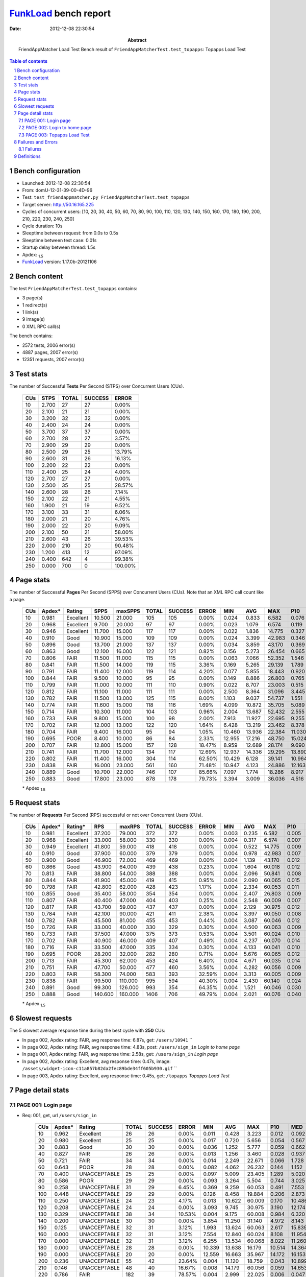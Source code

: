 ======================
FunkLoad_ bench report
======================


:date: 2012-12-08 22:30:54
:abstract: FriendAppMatcher Load Test
           Bench result of ``FriendAppMatcherTest.test_topapps``: 
           Topapps Load Test

.. _FunkLoad: http://funkload.nuxeo.org/
.. sectnum::    :depth: 2
.. contents:: Table of contents
.. |APDEXT| replace:: \ :sub:`1.5`

Bench configuration
-------------------

* Launched: 2012-12-08 22:30:54
* From: domU-12-31-39-00-4D-96
* Test: ``test_friendappmatcher.py FriendAppMatcherTest.test_topapps``
* Target server: http://50.16.165.225
* Cycles of concurrent users: [10, 20, 30, 40, 50, 60, 70, 80, 90, 100, 110, 120, 130, 140, 150, 160, 170, 180, 190, 200, 210, 220, 230, 240, 250]
* Cycle duration: 10s
* Sleeptime between request: from 0.0s to 0.5s
* Sleeptime between test case: 0.01s
* Startup delay between thread: 1.5s
* Apdex: |APDEXT|
* FunkLoad_ version: 1.17.0b-20121106


Bench content
-------------

The test ``FriendAppMatcherTest.test_topapps`` contains: 

* 3 page(s)
* 1 redirect(s)
* 1 link(s)
* 9 image(s)
* 0 XML RPC call(s)

The bench contains:

* 2572 tests, 2006 error(s)
* 4887 pages, 2007 error(s)
* 12351 requests, 2007 error(s)


Test stats
----------

The number of Successful **Tests** Per Second (STPS) over Concurrent Users (CUs).

 .. image:: tests.png

 ================== ================== ================== ================== ==================
                CUs               STPS              TOTAL            SUCCESS              ERROR
 ================== ================== ================== ================== ==================
                 10              2.700                 27                 27             0.00%
                 20              2.100                 21                 21             0.00%
                 30              3.200                 32                 32             0.00%
                 40              2.400                 24                 24             0.00%
                 50              3.700                 37                 37             0.00%
                 60              2.700                 28                 27             3.57%
                 70              2.900                 29                 29             0.00%
                 80              2.500                 29                 25            13.79%
                 90              2.600                 31                 26            16.13%
                100              2.200                 22                 22             0.00%
                110              2.400                 25                 24             4.00%
                120              2.700                 27                 27             0.00%
                130              2.500                 35                 25            28.57%
                140              2.600                 28                 26             7.14%
                150              2.100                 22                 21             4.55%
                160              1.900                 21                 19             9.52%
                170              3.100                 33                 31             6.06%
                180              2.000                 21                 20             4.76%
                190              2.000                 22                 20             9.09%
                200              2.100                 50                 21            58.00%
                210              2.600                 43                 26            39.53%
                220              2.000                210                 20            90.48%
                230              1.200                413                 12            97.09%
                240              0.400                642                  4            99.38%
                250              0.000                700                  0           100.00%
 ================== ================== ================== ================== ==================



Page stats
----------

The number of Successful **Pages** Per Second (SPPS) over Concurrent Users (CUs).
Note that an XML RPC call count like a page.

 .. image:: pages_spps.png
 .. image:: pages.png

 ================== ================== ================== ================== ================== ================== ================== ================== ================== ================== ================== ================== ================== ================== ==================
                CUs             Apdex*             Rating               SPPS            maxSPPS              TOTAL            SUCCESS              ERROR                MIN                AVG                MAX                P10                MED                P90                P95
 ================== ================== ================== ================== ================== ================== ================== ================== ================== ================== ================== ================== ================== ================== ==================
                 10              0.981          Excellent             10.500             21.000                105                105             0.00%              0.024              0.833              6.582              0.076              0.390              1.914              4.088
                 20              0.968          Excellent              9.700             20.000                 97                 97             0.00%              0.023              1.079              6.574              0.119              0.648              2.471              4.206
                 30              0.946          Excellent             11.700             15.000                117                117             0.00%              0.022              1.836             14.775              0.327              1.356              3.990              5.425
                 40              0.910               Good             10.900             15.000                109                109             0.00%              0.024              3.399             42.983              0.346              2.109              4.310             14.917
                 50              0.896               Good             13.700             21.000                137                137             0.00%              0.034              3.859             43.170              0.369              2.001             10.580             22.803
                 60              0.863               Good             12.100             16.000                122                121             0.82%              0.156              5.273             26.454              0.665              3.642              9.516             15.737
                 70              0.806               FAIR             11.500             11.000                115                115             0.00%              0.063              7.066             52.352              1.546              5.344             17.292             23.522
                 80              0.841               FAIR             11.500             14.000                119                115             3.36%              0.169              5.265             29.139              1.789              4.325             10.781             15.627
                 90              0.791               FAIR             11.400             12.000                119                114             4.20%              0.077              5.855             18.443              0.920              7.600              8.894              9.400
                100              0.844               FAIR              9.500             10.000                 95                 95             0.00%              0.149              8.886             26.803              0.765              3.023             20.058             21.247
                110              0.799               FAIR             11.000             10.000                111                110             0.90%              0.022              8.707             23.003              0.515              9.813             16.909             17.433
                120              0.812               FAIR             11.100             11.000                111                111             0.00%              2.500              8.364             31.096              3.445              5.165             14.633             15.610
                130              0.782               FAIR             11.500             13.000                125                115             8.00%              1.103              9.037             54.737              1.551              7.235             17.646             18.955
                140              0.774               FAIR             11.600             15.000                118                116             1.69%              4.099             10.872             35.705              5.089              7.772             19.351             20.396
                150              0.714               FAIR             10.300             11.000                104                103             0.96%              2.004             13.687             52.432              2.555             14.584             18.415             30.780
                160              0.733               FAIR              9.800             15.000                100                 98             2.00%              7.913             11.927             22.695              9.255             12.731             14.540             14.803
                170              0.702               FAIR             12.000             13.000                122                120             1.64%              6.428             13.219             23.462              8.378             12.338             18.648             19.111
                180              0.704               FAIR              9.400             16.000                 95                 94             1.05%             10.460             13.936             22.384             11.030             14.588             16.422             18.495
                190              0.695               POOR              8.400             10.000                 86                 84             2.33%             12.955             17.216             48.750             15.024             16.479             19.172             30.284
                200              0.707               FAIR             12.800             15.000                157                128            18.47%              8.959             12.689             28.174              9.690             17.506             19.201             20.163
                210              0.741               FAIR             11.700             12.000                134                117            12.69%             12.937             14.336             29.295             13.890             15.358             19.401             20.261
                220              0.802               FAIR             11.400             16.000                304                114            62.50%             10.429              6.128             39.141             10.964             15.326             22.339             23.828
                230              0.838               FAIR             16.000             23.000                561                160            71.48%             10.947              4.123             24.886             12.163             13.945             17.023             18.116
                240              0.889               Good             10.700             22.000                746                107            85.66%              7.097              1.774             18.286              8.917             12.894             14.927             17.144
                250              0.883               Good             17.800             23.000                878                178            79.73%              3.394              3.009             36.036              4.516             14.265             27.698             29.689
 ================== ================== ================== ================== ================== ================== ================== ================== ================== ================== ================== ================== ================== ================== ==================

 \* Apdex |APDEXT|

Request stats
-------------

The number of **Requests** Per Second (RPS) successful or not over Concurrent Users (CUs).

 .. image:: requests_rps.png
 .. image:: requests.png

 ================== ================== ================== ================== ================== ================== ================== ================== ================== ================== ================== ================== ================== ================== ==================
                CUs             Apdex*            Rating*                RPS             maxRPS              TOTAL            SUCCESS              ERROR                MIN                AVG                MAX                P10                MED                P90                P95
 ================== ================== ================== ================== ================== ================== ================== ================== ================== ================== ================== ================== ================== ================== ==================
                 10              0.981          Excellent             37.200             79.000                372                372             0.00%              0.003              0.235              6.582              0.005              0.032              0.398              0.901
                 20              0.968          Excellent             33.000             58.000                330                330             0.00%              0.004              0.317              6.574              0.007              0.057              0.997              1.634
                 30              0.949          Excellent             41.800             59.000                418                418             0.00%              0.004              0.522             14.775              0.009              0.068              1.464              2.321
                 40              0.910               Good             37.900             60.000                379                379             0.00%              0.004              0.978             42.983              0.007              0.068              2.670              3.629
                 50              0.900               Good             46.900             72.000                469                469             0.00%              0.004              1.139             43.170              0.012              0.078              2.621              3.526
                 60              0.866               Good             43.900             64.000                439                438             0.23%              0.004              1.604             60.018              0.012              0.080              5.865              8.370
                 70              0.813               FAIR             38.800             54.000                388                388             0.00%              0.004              2.096             50.841              0.008              0.093              6.811              9.692
                 80              0.844               FAIR             41.900             45.000                419                415             0.95%              0.004              2.090             60.065              0.015              0.098              5.192              6.534
                 90              0.798               FAIR             42.800             62.000                428                423             1.17%              0.004              2.334             60.053              0.011              0.088              7.934              8.714
                100              0.855               Good             35.400             58.000                354                354             0.00%              0.004              2.407             26.803              0.009              0.079             17.946             19.544
                110              0.807               FAIR             40.400             47.000                404                403             0.25%              0.004              2.548             60.009              0.007              0.062             11.213             14.788
                120              0.817               FAIR             43.700             59.000                437                437             0.00%              0.004              2.129             30.975              0.012              0.086             11.895             13.413
                130              0.784               FAIR             42.100             90.000                421                411             2.38%              0.004              3.397             60.050              0.008              0.067             15.255             17.116
                140              0.782               FAIR             45.500             81.000                455                453             0.44%              0.004              3.087             60.046              0.012              0.072              9.445             18.324
                150              0.726               FAIR             33.000             40.000                330                329             0.30%              0.004              4.500             60.063              0.009              0.079             16.408             17.192
                160              0.733               FAIR             37.500             47.000                375                373             0.53%              0.004              3.501             60.024              0.010              0.087             12.980             13.628
                170              0.702               FAIR             40.900             46.000                409                407             0.49%              0.004              4.237             60.070              0.014              0.082             16.841             18.220
                180              0.716               FAIR             33.500             47.000                335                334             0.30%              0.004              4.133             60.041              0.010              0.086             14.847             15.835
                190              0.695               POOR             28.200             32.000                282                280             0.71%              0.004              5.676             60.065              0.012              0.089             16.607             17.635
                200              0.713               FAIR             45.300             62.000                453                424             6.40%              0.004              4.671             60.035              0.014              0.103             17.883             18.608
                210              0.751               FAIR             47.700             50.000                477                460             3.56%              0.004              4.282             60.056              0.009              0.074             16.258             18.725
                220              0.803               FAIR             58.300             74.000                583                393            32.59%              0.004              3.313             60.005              0.009              0.063             15.191             20.475
                230              0.838               FAIR             99.500            110.000                995                594            40.30%              0.004              2.430             60.140              0.024              0.111             12.578             15.128
                240              0.891               Good             99.300            126.000                993                354            64.35%              0.004              1.521             60.046              0.030              0.144              7.268             12.413
                250              0.888               Good            140.600            160.000               1406                706            49.79%              0.004              2.021             60.076              0.040              0.182              4.017             16.517
 ================== ================== ================== ================== ================== ================== ================== ================== ================== ================== ================== ================== ================== ================== ==================

 \* Apdex |APDEXT|

Slowest requests
----------------

The 5 slowest average response time during the best cycle with **250** CUs:

* In page 002, Apdex rating: FAIR, avg response time: 6.87s, get: ``/users/10941``
  ``
* In page 002, Apdex rating: FAIR, avg response time: 4.83s, post: ``/users/sign_in``
  `Login to home page`
* In page 001, Apdex rating: FAIR, avg response time: 2.58s, get: ``/users/sign_in``
  `Login page`
* In page 002, Apdex rating: Excellent, avg response time: 0.47s, image: ``/assets/widget-icon-c11a857b82da2fec89bde34ff605b930.gif``
  ``
* In page 003, Apdex rating: Excellent, avg response time: 0.45s, get: ``/topapps``
  `Topapps Load Test`

Page detail stats
-----------------


PAGE 001: Login page
~~~~~~~~~~~~~~~~~~~~

* Req: 001, get, url ``/users/sign_in``

     .. image:: request_001.001.png

     ================== ================== ================== ================== ================== ================== ================== ================== ================== ================== ================== ================== ==================
                    CUs             Apdex*             Rating              TOTAL            SUCCESS              ERROR                MIN                AVG                MAX                P10                MED                P90                P95
     ================== ================== ================== ================== ================== ================== ================== ================== ================== ================== ================== ================== ==================
                     10              0.962          Excellent                 26                 26             0.00%              0.011              0.428              3.223              0.012              0.092              1.159              3.071
                     20              0.980          Excellent                 25                 25             0.00%              0.017              0.720              5.656              0.054              0.567              1.168              1.268
                     30              0.883               Good                 30                 30             0.00%              0.036              1.252              5.777              0.059              0.662              4.174              5.262
                     40              0.827               FAIR                 26                 26             0.00%              0.013              1.256              3.460              0.028              0.937              2.817              3.171
                     50              0.721               FAIR                 34                 34             0.00%              0.014              2.249             22.671              0.066              1.728              3.001              9.870
                     60              0.643               POOR                 28                 28             0.00%              0.082              4.062             26.232              0.144              1.152              9.166              9.682
                     70              0.400       UNACCEPTABLE                 25                 25             0.00%              0.097              5.009             23.405              1.289              5.020              7.318              7.457
                     80              0.586               POOR                 29                 29             0.00%              0.093              3.264              5.504              0.744              3.025              5.446              5.476
                     90              0.258       UNACCEPTABLE                 31                 29             6.45%              0.369              9.259             60.053              0.491              7.553              8.714             60.021
                    100              0.448       UNACCEPTABLE                 29                 29             0.00%              0.126              8.458             19.884              0.206              2.873             19.791             19.864
                    110              0.250       UNACCEPTABLE                 24                 23             4.17%              0.013             10.622             60.009              0.170             10.486             15.138             16.696
                    120              0.208       UNACCEPTABLE                 24                 24             0.00%              3.093              9.745             30.975              3.190             12.174             13.962             14.166
                    130              0.329       UNACCEPTABLE                 38                 34            10.53%              0.004              9.175             60.008              0.984              6.320             16.884             17.737
                    140              0.200       UNACCEPTABLE                 30                 30             0.00%              3.854             11.250             31.140              4.972              8.143             19.187             20.217
                    150              0.125       UNACCEPTABLE                 32                 31             3.12%              1.993             13.624             60.063              2.617             15.839             17.102             17.239
                    160              0.000       UNACCEPTABLE                 32                 31             3.12%              7.554             12.840             60.024              8.108             11.954             13.303             14.335
                    170              0.000       UNACCEPTABLE                 32                 31             3.12%              6.255             13.534             60.068              8.022             11.260             18.546             23.359
                    180              0.000       UNACCEPTABLE                 28                 28             0.00%             10.339             13.638             16.179             10.514             14.364             16.138             16.160
                    190              0.000       UNACCEPTABLE                 20                 20             0.00%             12.559             16.663             35.967             14.172             16.153             17.264             35.967
                    200              0.236       UNACCEPTABLE                 55                 42            23.64%              0.004             11.120             18.759              0.043             10.899             18.266             18.715
                    210              0.146       UNACCEPTABLE                 48                 40            16.67%              0.008             14.179             60.056              0.059             14.653             19.093             19.295
                    220              0.786               FAIR                182                 39            78.57%              0.004              2.999             22.025              0.006              0.047             13.807             15.207
                    230              0.760               FAIR                412                 99            75.97%              0.004              3.308             16.769              0.023              0.088             13.602             15.654
                    240              0.890               Good                609                 66            89.16%              0.004              1.504             60.046              0.021              0.096              7.253             12.380
                    250              0.832               FAIR                718                143            80.08%              0.004              2.585             28.730              0.029              0.117             12.201             18.641
     ================== ================== ================== ================== ================== ================== ================== ================== ================== ================== ================== ================== ==================

     \* Apdex |APDEXT|
* Req: 002, link, url ``/assets/application-f7872605e25f7dbf8a128f2cc96a6a4e.css``

     .. image:: request_001.002.png

     ================== ================== ================== ================== ================== ================== ================== ================== ================== ================== ================== ================== ==================
                    CUs             Apdex*             Rating              TOTAL            SUCCESS              ERROR                MIN                AVG                MAX                P10                MED                P90                P95
     ================== ================== ================== ================== ================== ================== ================== ================== ================== ================== ================== ================== ==================
                     10              1.000          Excellent                 26                 26             0.00%              0.007              0.036              0.089              0.009              0.032              0.079              0.083
                     20              1.000          Excellent                 25                 25             0.00%              0.007              0.045              0.130              0.008              0.034              0.105              0.114
                     30              1.000          Excellent                 30                 30             0.00%              0.009              0.080              0.559              0.015              0.060              0.133              0.138
                     40              1.000          Excellent                 26                 26             0.00%              0.008              0.069              0.304              0.010              0.055              0.133              0.161
                     50              1.000          Excellent                 33                 33             0.00%              0.008              0.097              0.610              0.017              0.075              0.169              0.385
                     60              1.000          Excellent                 28                 28             0.00%              0.008              0.085              0.497              0.014              0.067              0.145              0.148
                     70              1.000          Excellent                 25                 25             0.00%              0.008              0.094              0.653              0.009              0.073              0.130              0.333
                     80              1.000          Excellent                 29                 29             0.00%              0.008              0.165              1.103              0.012              0.093              0.634              0.696
                     90              1.000          Excellent                 26                 26             0.00%              0.007              0.091              0.533              0.008              0.038              0.273              0.509
                    100              1.000          Excellent                 30                 30             0.00%              0.009              0.143              0.659              0.013              0.075              0.594              0.627
                    110              1.000          Excellent                 23                 23             0.00%              0.007              0.054              0.127              0.008              0.049              0.115              0.120
                    120              1.000          Excellent                 25                 25             0.00%              0.008              0.198              0.862              0.008              0.111              0.668              0.742
                    130              1.000          Excellent                 34                 34             0.00%              0.008              0.066              0.179              0.010              0.063              0.108              0.179
                    140              1.000          Excellent                 30                 30             0.00%              0.008              0.067              0.364              0.014              0.057              0.124              0.179
                    150              1.000          Excellent                 32                 32             0.00%              0.007              0.095              0.987              0.010              0.059              0.145              0.185
                    160              1.000          Excellent                 31                 31             0.00%              0.018              0.162              0.935              0.030              0.075              0.382              0.577
                    170              1.000          Excellent                 31                 31             0.00%              0.007              0.099              0.652              0.010              0.064              0.184              0.193
                    180              1.000          Excellent                 28                 28             0.00%              0.007              0.136              0.809              0.023              0.089              0.292              0.386
                    190              1.000          Excellent                 20                 20             0.00%              0.007              0.123              0.962              0.016              0.089              0.238              0.962
                    200              1.000          Excellent                 41                 41             0.00%              0.008              0.089              0.616              0.013              0.069              0.152              0.220
                    210              1.000          Excellent                 40                 40             0.00%              0.007              0.144              0.965              0.012              0.072              0.378              0.919
                    220              1.000          Excellent                 39                 39             0.00%              0.008              0.116              0.873              0.011              0.064              0.177              0.789
                    230              1.000          Excellent                 97                 97             0.00%              0.010              0.199              0.778              0.058              0.140              0.434              0.728
                    240              1.000          Excellent                 68                 68             0.00%              0.008              0.296              1.192              0.040              0.218              0.689              0.838
                    250              0.993          Excellent                150                150             0.00%              0.013              0.355              3.272              0.117              0.277              0.603              0.680
     ================== ================== ================== ================== ================== ================== ================== ================== ================== ================== ================== ================== ==================

     \* Apdex |APDEXT|
* Req: 003, image, url ``/assets/app-matcher-logo-5672f91bd0cf8a264d27e27d0d552dbb.png``

     .. image:: request_001.003.png

     ================== ================== ================== ================== ================== ================== ================== ================== ================== ================== ================== ================== ==================
                    CUs             Apdex*             Rating              TOTAL            SUCCESS              ERROR                MIN                AVG                MAX                P10                MED                P90                P95
     ================== ================== ================== ================== ================== ================== ================== ================== ================== ================== ================== ================== ==================
                     10              1.000          Excellent                 26                 26             0.00%              0.007              0.032              0.147              0.008              0.013              0.090              0.101
                     20              1.000          Excellent                 25                 25             0.00%              0.008              0.064              0.148              0.008              0.059              0.122              0.130
                     30              1.000          Excellent                 30                 30             0.00%              0.007              0.103              0.965              0.017              0.058              0.164              0.170
                     40              1.000          Excellent                 26                 26             0.00%              0.008              0.079              0.340              0.010              0.060              0.197              0.333
                     50              1.000          Excellent                 33                 33             0.00%              0.008              0.066              0.184              0.010              0.065              0.120              0.167
                     60              1.000          Excellent                 27                 27             0.00%              0.007              0.082              0.724              0.008              0.058              0.120              0.157
                     70              1.000          Excellent                 25                 25             0.00%              0.008              0.181              1.368              0.013              0.082              0.515              0.620
                     80              0.983          Excellent                 29                 29             0.00%              0.008              0.247              4.236              0.014              0.086              0.201              0.613
                     90              1.000          Excellent                 26                 26             0.00%              0.008              0.108              0.676              0.009              0.068              0.202              0.312
                    100              1.000          Excellent                 30                 30             0.00%              0.008              0.091              0.632              0.009              0.052              0.169              0.427
                    110              1.000          Excellent                 23                 23             0.00%              0.007              0.072              0.296              0.009              0.047              0.162              0.232
                    120              1.000          Excellent                 26                 26             0.00%              0.009              0.187              0.885              0.024              0.094              0.591              0.847
                    130              1.000          Excellent                 34                 34             0.00%              0.007              0.088              0.423              0.010              0.052              0.276              0.368
                    140              1.000          Excellent                 30                 30             0.00%              0.007              0.068              0.288              0.009              0.066              0.124              0.133
                    150              1.000          Excellent                 32                 32             0.00%              0.007              0.079              0.214              0.008              0.079              0.142              0.204
                    160              1.000          Excellent                 31                 31             0.00%              0.008              0.082              0.429              0.009              0.074              0.122              0.212
                    170              1.000          Excellent                 30                 30             0.00%              0.009              0.083              0.165              0.031              0.086              0.154              0.163
                    180              1.000          Excellent                 29                 29             0.00%              0.008              0.085              0.447              0.015              0.065              0.151              0.205
                    190              1.000          Excellent                 20                 20             0.00%              0.009              0.249              1.371              0.018              0.101              1.192              1.371
                    200              1.000          Excellent                 41                 41             0.00%              0.009              0.131              1.313              0.014              0.075              0.211              0.344
                    210              1.000          Excellent                 39                 39             0.00%              0.008              0.079              0.187              0.012              0.066              0.173              0.180
                    220              1.000          Excellent                 39                 39             0.00%              0.008              0.126              0.565              0.020              0.092              0.293              0.558
                    230              1.000          Excellent                 94                 94             0.00%              0.008              0.188              0.959              0.047              0.128              0.408              0.579
                    240              1.000          Excellent                 70                 70             0.00%              0.008              0.315              0.864              0.067              0.175              0.751              0.803
                    250              0.993          Excellent                152                152             0.00%              0.029              0.339              3.293              0.098              0.251              0.575              0.787
     ================== ================== ================== ================== ================== ================== ================== ================== ================== ================== ================== ================== ==================

     \* Apdex |APDEXT|
* Req: 004, image, url ``/assets/android-couple-b1ad5d5350bfe4ef04a08aad1a70c79d.jpg``

     .. image:: request_001.004.png

     ================== ================== ================== ================== ================== ================== ================== ================== ================== ================== ================== ================== ==================
                    CUs             Apdex*             Rating              TOTAL            SUCCESS              ERROR                MIN                AVG                MAX                P10                MED                P90                P95
     ================== ================== ================== ================== ================== ================== ================== ================== ================== ================== ================== ================== ==================
                     10              1.000          Excellent                 26                 26             0.00%              0.009              0.048              0.183              0.010              0.029              0.132              0.140
                     20              1.000          Excellent                 25                 25             0.00%              0.009              0.081              0.255              0.010              0.065              0.193              0.215
                     30              1.000          Excellent                 29                 29             0.00%              0.009              0.122              0.980              0.024              0.086              0.173              0.228
                     40              1.000          Excellent                 24                 24             0.00%              0.008              0.095              0.491              0.010              0.074              0.184              0.270
                     50              1.000          Excellent                 34                 34             0.00%              0.009              0.119              0.733              0.013              0.077              0.206              0.694
                     60              1.000          Excellent                 28                 28             0.00%              0.010              0.106              0.619              0.012              0.077              0.215              0.250
                     70              1.000          Excellent                 25                 25             0.00%              0.010              0.111              0.433              0.022              0.076              0.186              0.393
                     80              1.000          Excellent                 29                 29             0.00%              0.016              0.117              0.650              0.031              0.083              0.196              0.209
                     90              1.000          Excellent                 26                 26             0.00%              0.010              0.163              0.907              0.011              0.042              0.511              0.589
                    100              1.000          Excellent                 31                 31             0.00%              0.009              0.157              0.705              0.013              0.093              0.285              0.682
                    110              1.000          Excellent                 24                 24             0.00%              0.008              0.090              0.576              0.010              0.061              0.169              0.220
                    120              1.000          Excellent                 26                 26             0.00%              0.010              0.222              1.003              0.015              0.108              0.704              0.917
                    130              1.000          Excellent                 34                 34             0.00%              0.010              0.088              0.627              0.015              0.066              0.140              0.200
                    140              1.000          Excellent                 29                 29             0.00%              0.015              0.103              0.451              0.031              0.078              0.214              0.224
                    150              1.000          Excellent                 33                 33             0.00%              0.008              0.077              0.222              0.011              0.070              0.151              0.189
                    160              1.000          Excellent                 31                 31             0.00%              0.009              0.177              1.454              0.011              0.087              0.290              1.114
                    170              1.000          Excellent                 30                 30             0.00%              0.010              0.116              0.657              0.019              0.091              0.217              0.256
                    180              1.000          Excellent                 29                 29             0.00%              0.009              0.098              0.296              0.022              0.094              0.144              0.278
                    190              1.000          Excellent                 20                 20             0.00%              0.013              0.124              0.830              0.033              0.090              0.155              0.830
                    200              1.000          Excellent                 41                 41             0.00%              0.009              0.109              0.888              0.013              0.081              0.190              0.218
                    210              1.000          Excellent                 38                 38             0.00%              0.009              0.130              0.961              0.011              0.088              0.216              0.492
                    220              1.000          Excellent                 40                 40             0.00%              0.009              0.110              0.920              0.016              0.095              0.162              0.298
                    230              1.000          Excellent                 93                 93             0.00%              0.010              0.176              0.854              0.050              0.128              0.329              0.485
                    240              1.000          Excellent                 72                 72             0.00%              0.013              0.383              1.239              0.081              0.268              0.746              1.182
                    250              0.994          Excellent                167                167             0.00%              0.009              0.388              3.288              0.121              0.264              0.827              0.936
     ================== ================== ================== ================== ================== ================== ================== ================== ================== ================== ================== ================== ==================

     \* Apdex |APDEXT|

PAGE 002: Login to home page
~~~~~~~~~~~~~~~~~~~~~~~~~~~~

* Req: 001, post, url ``/users/sign_in``

     .. image:: request_002.001.png

     ================== ================== ================== ================== ================== ================== ================== ================== ================== ================== ================== ================== ==================
                    CUs             Apdex*             Rating              TOTAL            SUCCESS              ERROR                MIN                AVG                MAX                P10                MED                P90                P95
     ================== ================== ================== ================== ================== ================== ================== ================== ================== ================== ================== ================== ==================
                     10              0.778               FAIR                 27                 27             0.00%              0.390              2.028              6.582              0.404              0.901              5.634              5.810
                     20              0.615               POOR                 26                 26             0.00%              0.331              2.298              6.574              0.649              2.005              4.437              5.501
                     30              0.661               POOR                 28                 28             0.00%              0.845              2.604             10.938              0.916              1.907              5.219              5.425
                     40              0.466       UNACCEPTABLE                 29                 29             0.00%              0.853              6.609             42.983              1.149              3.764             16.931             18.060
                     50              0.500               POOR                 35                 35             0.00%              0.485              6.095             26.853              0.734              2.971             22.742             23.291
                     60              0.368       UNACCEPTABLE                 34                 33             2.94%              0.665              8.000             60.018              1.217              5.097             15.737             26.417
                     70              0.226       UNACCEPTABLE                 31                 31             0.00%              1.611              8.790             25.787              2.263              7.434             17.336             24.973
                     80              0.306       UNACCEPTABLE                 31                 30             3.23%              1.227              9.482             60.007              3.208              5.826             15.627             29.139
                     90              0.288       UNACCEPTABLE                 26                 24             7.69%              0.980              9.813             60.023              1.257              7.279             10.938             60.005
                    100              0.318       UNACCEPTABLE                 22                 22             0.00%              1.727             10.027             26.803              1.956              3.727             25.540             26.520
                    110              0.219       UNACCEPTABLE                 32                 32             0.00%              0.675             10.662             23.003              0.895             12.529             17.712             20.446
                    120              0.250       UNACCEPTABLE                 26                 26             0.00%              3.652              8.122             17.073              3.729              6.004             14.512             15.269
                    130              0.203       UNACCEPTABLE                 32                 29             9.38%              0.050             13.841             60.050              2.385              9.336             22.647             60.025
                    140              0.100       UNACCEPTABLE                 25                 24             4.00%              4.647             12.707             60.046              5.481              7.772             20.269             21.594
                    150              0.141       UNACCEPTABLE                 32                 32             0.00%              2.208             17.083             52.432              2.674             16.077             31.109             50.365
                    160              0.000       UNACCEPTABLE                 22                 22             0.00%              8.098             13.171             22.695              9.375             13.628             14.902             15.471
                    170              0.000       UNACCEPTABLE                 28                 28             0.00%              7.330             14.074             22.431              7.990             13.457             20.966             21.295
                    180              0.000       UNACCEPTABLE                 26                 26             0.00%             10.782             15.006             22.384             11.211             14.647             22.072             22.196
                    190              0.000       UNACCEPTABLE                 23                 23             0.00%             13.629             17.631             30.284             15.048             16.607             19.615             25.890
                    200              0.103       UNACCEPTABLE                 39                 35            10.26%              0.015             15.311             28.174              0.292             17.788             22.486             24.348
                    210              0.083       UNACCEPTABLE                 24                 21            12.50%              0.006             19.661             60.040             15.274             19.222             28.562             29.295
                    220              0.377       UNACCEPTABLE                 53                 32            39.62%              0.005             12.717             60.005              0.025             15.763             23.828             26.447
                    230              0.674               POOR                 86                 27            68.60%              0.008              5.850             60.140              0.017              0.099             17.646             18.746
                    240              0.660               POOR                 97                 33            65.98%              0.005              4.305             17.295              0.038              0.337             13.449             13.923
                    250              0.792               FAIR                130                 28            78.46%              0.005              4.828             36.036              0.027              0.180             28.120             30.654
     ================== ================== ================== ================== ================== ================== ================== ================== ================== ================== ================== ================== ==================

     \* Apdex |APDEXT|
* Req: 002, get, url ``/users/11991``

     .. image:: request_002.002.png

     ================== ================== ================== ================== ================== ================== ================== ================== ================== ================== ================== ================== ==================
                    CUs             Apdex*             Rating              TOTAL            SUCCESS              ERROR                MIN                AVG                MAX                P10                MED                P90                P95
     ================== ================== ================== ================== ================== ================== ================== ================== ================== ================== ================== ================== ==================
                     10              1.000          Excellent                 27                 27             0.00%              0.025              0.220              0.741              0.029              0.205              0.464              0.574
                     20              1.000          Excellent                 25                 25             0.00%              0.028              0.408              1.438              0.057              0.307              1.068              1.351
                     30              0.852               Good                 27                 27             0.00%              0.026              1.290              5.173              0.083              1.091              2.365              3.830
                     40              0.783               FAIR                 30                 30             0.00%              0.027              2.486             34.051              0.097              1.409              3.280              3.478
                     50              0.703               FAIR                 32                 32             0.00%              0.068              1.670              9.929              0.126              1.739              2.741              3.526
                     60              0.439       UNACCEPTABLE                 33                 33             0.00%              0.185              6.304             24.343              0.668              5.567             10.002             24.010
                     70              0.417       UNACCEPTABLE                 30                 30             0.00%              0.102              7.553             50.841              1.081              5.106             23.586             32.258
                     80              0.484       UNACCEPTABLE                 31                 31             0.00%              0.251              4.738             28.391              1.194              2.960              8.818             15.870
                     90              0.273       UNACCEPTABLE                 33                 32             3.03%              0.480              7.547             60.001              0.587              6.910              8.920             18.145
                    100              0.523               POOR                 22                 22             0.00%              0.136              8.500             19.791              0.704              2.178             19.542             19.769
                    110              0.300       UNACCEPTABLE                 30                 30             0.00%              0.026              8.354             16.713              0.229              9.764             16.652             16.664
                    120              0.257       UNACCEPTABLE                 35                 35             0.00%              2.656              8.778             29.158              2.895              5.596             14.306             14.487
                    130              0.233       UNACCEPTABLE                 30                 28             6.67%              0.046             11.234             60.004              1.448              7.644             17.351             17.623
                    140              0.186       UNACCEPTABLE                 35                 34             2.86%              4.379             11.532             60.024              4.905              7.729             19.281             20.060
                    150              0.176       UNACCEPTABLE                 17                 17             0.00%              1.684             10.319             17.192              2.078             13.323             17.005             17.192
                    160              0.000       UNACCEPTABLE                 27                 26             3.70%              7.701             13.170             60.020              7.918             12.047             13.630             14.156
                    170              0.000       UNACCEPTABLE                 31                 30             3.23%              6.813             15.038             60.070              9.464             13.036             18.031             18.220
                    180              0.000       UNACCEPTABLE                 21                 21             0.00%             10.551             13.150             17.040             11.040             12.939             16.197             16.365
                    190              0.000       UNACCEPTABLE                 22                 21             4.55%             11.896             18.639             60.064             14.286             16.355             18.123             29.715
                    200              0.211       UNACCEPTABLE                 38                 28            26.32%              0.027             14.038             60.035              0.090             15.573             18.608             60.013
                    210              0.031       UNACCEPTABLE                 32                 31             3.12%              0.009             14.504             19.000             13.551             14.427             17.963             18.979
                    220              0.395       UNACCEPTABLE                 38                 23            39.47%              0.004             10.249             38.560              0.016             13.399             21.778             21.961
                    230              0.405       UNACCEPTABLE                 37                 22            40.54%              0.012              8.112             16.880              0.074             11.906             15.892             16.586
                    240              0.839               FAIR                 31                  5            83.87%              0.016              2.372             16.420              0.035              0.179             12.678             13.576
                    250              0.720               FAIR                 25                  7            72.00%              0.020              6.868             60.076              0.044              0.212             21.288             25.094
     ================== ================== ================== ================== ================== ================== ================== ================== ================== ================== ================== ================== ==================

     \* Apdex |APDEXT|
* Req: 003, image, url ``/assets/app-matcher-logo-2-a3d785096dacadc48fa1385b1085c257.png``

     .. image:: request_002.003.png

     ================== ================== ================== ================== ================== ================== ================== ================== ================== ================== ================== ================== ==================
                    CUs             Apdex*             Rating              TOTAL            SUCCESS              ERROR                MIN                AVG                MAX                P10                MED                P90                P95
     ================== ================== ================== ================== ================== ================== ================== ================== ================== ================== ================== ================== ==================
                     10              1.000          Excellent                 27                 27             0.00%              0.006              0.030              0.112              0.006              0.014              0.081              0.097
                     20              1.000          Excellent                 24                 24             0.00%              0.006              0.045              0.156              0.006              0.036              0.101              0.111
                     30              1.000          Excellent                 28                 28             0.00%              0.006              0.080              0.342              0.007              0.068              0.139              0.166
                     40              1.000          Excellent                 29                 29             0.00%              0.006              0.082              0.341              0.006              0.082              0.142              0.326
                     50              1.000          Excellent                 31                 31             0.00%              0.006              0.078              0.450              0.013              0.056              0.137              0.212
                     60              1.000          Excellent                 34                 34             0.00%              0.006              0.103              0.892              0.008              0.073              0.156              0.227
                     70              1.000          Excellent                 32                 32             0.00%              0.008              0.122              0.789              0.011              0.069              0.247              0.678
                     80              1.000          Excellent                 31                 31             0.00%              0.006              0.101              0.761              0.007              0.057              0.189              0.413
                     90              1.000          Excellent                 33                 33             0.00%              0.007              0.149              0.731              0.012              0.082              0.429              0.577
                    100              1.000          Excellent                 24                 24             0.00%              0.006              0.163              1.195              0.006              0.053              0.467              0.619
                    110              1.000          Excellent                 31                 31             0.00%              0.006              0.059              0.276              0.006              0.045              0.124              0.145
                    120              1.000          Excellent                 35                 35             0.00%              0.006              0.103              0.868              0.012              0.055              0.281              0.530
                    130              1.000          Excellent                 28                 28             0.00%              0.006              0.061              0.149              0.009              0.064              0.104              0.145
                    140              1.000          Excellent                 36                 36             0.00%              0.006              0.080              0.244              0.010              0.074              0.142              0.174
                    150              1.000          Excellent                 17                 17             0.00%              0.006              0.045              0.112              0.006              0.051              0.096              0.112
                    160              1.000          Excellent                 26                 26             0.00%              0.006              0.155              0.901              0.008              0.077              0.505              0.710
                    170              1.000          Excellent                 28                 28             0.00%              0.007              0.075              0.530              0.016              0.065              0.116              0.185
                    180              1.000          Excellent                 21                 21             0.00%              0.006              0.057              0.220              0.008              0.038              0.145              0.201
                    190              1.000          Excellent                 20                 20             0.00%              0.009              0.237              1.483              0.029              0.076              1.261              1.483
                    200              1.000          Excellent                 26                 26             0.00%              0.007              0.096              0.707              0.017              0.058              0.173              0.236
                    210              1.000          Excellent                 31                 31             0.00%              0.006              0.108              0.491              0.018              0.069              0.239              0.481
                    220              1.000          Excellent                 23                 23             0.00%              0.008              0.075              0.257              0.010              0.064              0.172              0.202
                    230              1.000          Excellent                 22                 22             0.00%              0.026              0.180              0.942              0.058              0.120              0.370              0.407
                    240              1.000          Excellent                  5                  5             0.00%              0.036              0.145              0.431              0.036              0.064              0.431              0.431
                    250              1.000          Excellent                  8                  8             0.00%              0.049              0.381              0.846              0.049              0.377              0.846              0.846
     ================== ================== ================== ================== ================== ================== ================== ================== ================== ================== ================== ================== ==================

     \* Apdex |APDEXT|
* Req: 004, image, url ``/assets/down-triangle-9343ca48ad1df3ed19ce0f1c7fe4606d.gif``

     .. image:: request_002.004.png

     ================== ================== ================== ================== ================== ================== ================== ================== ================== ================== ================== ================== ==================
                    CUs             Apdex*             Rating              TOTAL            SUCCESS              ERROR                MIN                AVG                MAX                P10                MED                P90                P95
     ================== ================== ================== ================== ================== ================== ================== ================== ================== ================== ================== ================== ==================
                     10              1.000          Excellent                 27                 27             0.00%              0.004              0.023              0.091              0.004              0.007              0.064              0.072
                     20              1.000          Excellent                 23                 23             0.00%              0.004              0.033              0.090              0.005              0.031              0.062              0.062
                     30              1.000          Excellent                 29                 29             0.00%              0.004              0.049              0.620              0.005              0.025              0.068              0.068
                     40              1.000          Excellent                 28                 28             0.00%              0.004              0.052              0.289              0.005              0.030              0.161              0.175
                     50              1.000          Excellent                 31                 31             0.00%              0.004              0.051              0.364              0.006              0.024              0.094              0.131
                     60              1.000          Excellent                 34                 34             0.00%              0.004              0.060              0.450              0.006              0.040              0.096              0.144
                     70              1.000          Excellent                 30                 30             0.00%              0.004              0.050              0.291              0.005              0.031              0.161              0.167
                     80              1.000          Excellent                 32                 32             0.00%              0.004              0.114              0.551              0.022              0.071              0.331              0.466
                     90              1.000          Excellent                 33                 33             0.00%              0.004              0.061              0.286              0.005              0.044              0.141              0.232
                    100              1.000          Excellent                 24                 24             0.00%              0.004              0.053              0.309              0.008              0.036              0.105              0.213
                    110              1.000          Excellent                 31                 31             0.00%              0.004              0.045              0.401              0.005              0.026              0.079              0.110
                    120              1.000          Excellent                 35                 35             0.00%              0.004              0.127              0.786              0.009              0.053              0.444              0.505
                    130              1.000          Excellent                 27                 27             0.00%              0.004              0.030              0.094              0.005              0.024              0.058              0.075
                    140              1.000          Excellent                 36                 36             0.00%              0.005              0.050              0.132              0.010              0.046              0.093              0.124
                    150              1.000          Excellent                 18                 18             0.00%              0.005              0.039              0.103              0.009              0.038              0.075              0.103
                    160              1.000          Excellent                 26                 26             0.00%              0.004              0.097              0.796              0.006              0.040              0.104              0.779
                    170              1.000          Excellent                 28                 28             0.00%              0.005              0.048              0.337              0.006              0.036              0.079              0.114
                    180              1.000          Excellent                 23                 23             0.00%              0.004              0.080              0.747              0.010              0.030              0.156              0.193
                    190              1.000          Excellent                 20                 20             0.00%              0.008              0.111              0.640              0.009              0.065              0.364              0.640
                    200              1.000          Excellent                 26                 26             0.00%              0.005              0.078              0.781              0.006              0.053              0.132              0.138
                    210              1.000          Excellent                 30                 30             0.00%              0.005              0.061              0.387              0.010              0.055              0.124              0.148
                    220              1.000          Excellent                 23                 23             0.00%              0.004              0.063              0.266              0.011              0.051              0.107              0.146
                    230              1.000          Excellent                 22                 22             0.00%              0.005              0.058              0.165              0.008              0.053              0.112              0.137
                    240              1.000          Excellent                  5                  5             0.00%              0.038              0.182              0.604              0.038              0.086              0.604              0.604
                    250              1.000          Excellent                  8                  8             0.00%              0.006              0.131              0.334              0.006              0.121              0.334              0.334
     ================== ================== ================== ================== ================== ================== ================== ================== ================== ================== ================== ================== ==================

     \* Apdex |APDEXT|
* Req: 005, image, url ``/assets/up-triangle-c2fcdfe9429820ada834009ab13c88ab.png``

     .. image:: request_002.005.png

     ================== ================== ================== ================== ================== ================== ================== ================== ================== ================== ================== ================== ==================
                    CUs             Apdex*             Rating              TOTAL            SUCCESS              ERROR                MIN                AVG                MAX                P10                MED                P90                P95
     ================== ================== ================== ================== ================== ================== ================== ================== ================== ================== ================== ================== ==================
                     10              1.000          Excellent                 27                 27             0.00%              0.003              0.024              0.071              0.004              0.011              0.061              0.067
                     20              1.000          Excellent                 23                 23             0.00%              0.004              0.025              0.078              0.004              0.021              0.069              0.074
                     30              1.000          Excellent                 30                 30             0.00%              0.005              0.069              0.624              0.005              0.036              0.108              0.466
                     40              1.000          Excellent                 28                 28             0.00%              0.004              0.037              0.107              0.004              0.032              0.094              0.094
                     50              1.000          Excellent                 31                 31             0.00%              0.004              0.053              0.184              0.009              0.043              0.098              0.132
                     60              1.000          Excellent                 34                 34             0.00%              0.004              0.078              0.442              0.020              0.050              0.139              0.368
                     70              1.000          Excellent                 29                 29             0.00%              0.004              0.084              0.527              0.005              0.055              0.138              0.500
                     80              1.000          Excellent                 32                 32             0.00%              0.005              0.095              0.763              0.014              0.061              0.160              0.560
                     90              1.000          Excellent                 34                 34             0.00%              0.004              0.077              0.498              0.015              0.055              0.103              0.412
                    100              1.000          Excellent                 24                 24             0.00%              0.004              0.059              0.409              0.005              0.031              0.078              0.268
                    110              1.000          Excellent                 31                 31             0.00%              0.004              0.045              0.294              0.004              0.022              0.093              0.251
                    120              1.000          Excellent                 35                 35             0.00%              0.004              0.051              0.190              0.005              0.039              0.096              0.105
                    130              1.000          Excellent                 27                 27             0.00%              0.004              0.042              0.136              0.004              0.042              0.084              0.098
                    140              1.000          Excellent                 36                 36             0.00%              0.004              0.053              0.229              0.005              0.041              0.113              0.138
                    150              1.000          Excellent                 18                 18             0.00%              0.004              0.031              0.072              0.004              0.025              0.070              0.072
                    160              1.000          Excellent                 26                 26             0.00%              0.004              0.037              0.094              0.005              0.027              0.087              0.094
                    170              1.000          Excellent                 28                 28             0.00%              0.005              0.051              0.440              0.005              0.026              0.101              0.108
                    180              1.000          Excellent                 22                 22             0.00%              0.004              0.061              0.258              0.008              0.048              0.088              0.207
                    190              1.000          Excellent                 20                 20             0.00%              0.004              0.079              0.713              0.004              0.015              0.442              0.713
                    200              1.000          Excellent                 26                 26             0.00%              0.004              0.132              1.035              0.005              0.053              0.297              0.884
                    210              1.000          Excellent                 31                 31             0.00%              0.005              0.066              0.414              0.006              0.034              0.169              0.221
                    220              1.000          Excellent                 23                 23             0.00%              0.005              0.063              0.316              0.006              0.054              0.117              0.125
                    230              1.000          Excellent                 22                 22             0.00%              0.005              0.077              0.278              0.007              0.053              0.174              0.262
                    240              1.000          Excellent                  5                  5             0.00%              0.038              0.101              0.269              0.038              0.068              0.269              0.269
                    250              1.000          Excellent                  8                  8             0.00%              0.082              0.109              0.165              0.082              0.101              0.165              0.165
     ================== ================== ================== ================== ================== ================== ================== ================== ================== ================== ================== ================== ==================

     \* Apdex |APDEXT|
* Req: 006, image, url ``/assets/positive-android-15f332311a00cc01ff9e87ff5a8b171c.png``

     .. image:: request_002.006.png

     ================== ================== ================== ================== ================== ================== ================== ================== ================== ================== ================== ================== ==================
                    CUs             Apdex*             Rating              TOTAL            SUCCESS              ERROR                MIN                AVG                MAX                P10                MED                P90                P95
     ================== ================== ================== ================== ================== ================== ================== ================== ================== ================== ================== ================== ==================
                     10              1.000          Excellent                 27                 27             0.00%              0.006              0.046              0.276              0.008              0.029              0.103              0.104
                     20              1.000          Excellent                 22                 22             0.00%              0.007              0.060              0.164              0.008              0.048              0.124              0.133
                     30              1.000          Excellent                 31                 31             0.00%              0.006              0.108              0.985              0.010              0.055              0.157              0.522
                     40              1.000          Excellent                 28                 28             0.00%              0.007              0.065              0.441              0.008              0.055              0.107              0.162
                     50              1.000          Excellent                 34                 34             0.00%              0.006              0.164              0.998              0.018              0.062              0.655              0.997
                     60              1.000          Excellent                 33                 33             0.00%              0.007              0.173              1.178              0.032              0.101              0.431              0.595
                     70              1.000          Excellent                 27                 27             0.00%              0.006              0.097              0.293              0.007              0.085              0.237              0.285
                     80              1.000          Excellent                 31                 31             0.00%              0.009              0.173              1.351              0.015              0.089              0.508              0.913
                     90              1.000          Excellent                 34                 34             0.00%              0.007              0.086              0.402              0.010              0.066              0.193              0.328
                    100              1.000          Excellent                 24                 24             0.00%              0.007              0.161              0.671              0.013              0.062              0.596              0.618
                    110              1.000          Excellent                 32                 32             0.00%              0.006              0.072              0.640              0.007              0.052              0.143              0.153
                    120              1.000          Excellent                 35                 35             0.00%              0.008              0.111              0.882              0.012              0.065              0.162              0.485
                    130              1.000          Excellent                 28                 28             0.00%              0.006              0.080              0.508              0.010              0.058              0.172              0.219
                    140              1.000          Excellent                 35                 35             0.00%              0.009              0.086              0.401              0.014              0.066              0.182              0.243
                    150              1.000          Excellent                 19                 19             0.00%              0.010              0.063              0.172              0.013              0.050              0.149              0.172
                    160              1.000          Excellent                 26                 26             0.00%              0.008              0.112              1.412              0.012              0.050              0.151              0.174
                    170              1.000          Excellent                 28                 28             0.00%              0.006              0.090              0.640              0.007              0.074              0.139              0.142
                    180              1.000          Excellent                 22                 22             0.00%              0.007              0.099              0.371              0.008              0.074              0.272              0.346
                    190              1.000          Excellent                 19                 19             0.00%              0.006              0.095              0.699              0.008              0.063              0.188              0.699
                    200              1.000          Excellent                 24                 24             0.00%              0.008              0.089              0.217              0.025              0.097              0.145              0.159
                    210              1.000          Excellent                 31                 31             0.00%              0.008              0.093              0.806              0.011              0.061              0.141              0.181
                    220              1.000          Excellent                 23                 23             0.00%              0.007              0.110              0.544              0.011              0.081              0.182              0.489
                    230              1.000          Excellent                 21                 21             0.00%              0.011              0.155              0.445              0.053              0.139              0.347              0.353
                    240              1.000          Excellent                  5                  5             0.00%              0.078              0.245              0.462              0.078              0.148              0.462              0.462
                    250              1.000          Excellent                  8                  8             0.00%              0.059              0.185              0.492              0.059              0.178              0.492              0.492
     ================== ================== ================== ================== ================== ================== ================== ================== ================== ================== ================== ================== ==================

     \* Apdex |APDEXT|
* Req: 007, image, url ``/assets/left-caret-icon-31c0804a6dfa390a41edb4a3f5643568.png``

     .. image:: request_002.007.png

     ================== ================== ================== ================== ================== ================== ================== ================== ================== ================== ================== ================== ==================
                    CUs             Apdex*             Rating              TOTAL            SUCCESS              ERROR                MIN                AVG                MAX                P10                MED                P90                P95
     ================== ================== ================== ================== ================== ================== ================== ================== ================== ================== ================== ================== ==================
                     10              1.000          Excellent                 27                 27             0.00%              0.004              0.029              0.107              0.005              0.013              0.061              0.095
                     20              1.000          Excellent                 22                 22             0.00%              0.004              0.037              0.101              0.006              0.024              0.094              0.096
                     30              1.000          Excellent                 31                 31             0.00%              0.005              0.067              0.464              0.008              0.039              0.111              0.382
                     40              1.000          Excellent                 28                 28             0.00%              0.004              0.055              0.401              0.005              0.019              0.221              0.358
                     50              1.000          Excellent                 34                 34             0.00%              0.004              0.057              0.190              0.008              0.052              0.111              0.138
                     60              1.000          Excellent                 33                 33             0.00%              0.004              0.061              0.440              0.006              0.045              0.091              0.197
                     70              1.000          Excellent                 27                 27             0.00%              0.004              0.089              0.597              0.005              0.047              0.210              0.531
                     80              1.000          Excellent                 30                 30             0.00%              0.004              0.127              0.759              0.007              0.049              0.575              0.633
                     90              1.000          Excellent                 33                 33             0.00%              0.004              0.091              0.489              0.008              0.053              0.366              0.393
                    100              1.000          Excellent                 24                 24             0.00%              0.004              0.051              0.155              0.014              0.046              0.095              0.100
                    110              1.000          Excellent                 32                 32             0.00%              0.004              0.044              0.139              0.005              0.036              0.099              0.128
                    120              1.000          Excellent                 36                 36             0.00%              0.004              0.051              0.223              0.008              0.039              0.110              0.121
                    130              1.000          Excellent                 28                 28             0.00%              0.004              0.031              0.119              0.004              0.019              0.090              0.094
                    140              1.000          Excellent                 35                 35             0.00%              0.005              0.042              0.100              0.006              0.034              0.090              0.096
                    150              1.000          Excellent                 19                 19             0.00%              0.005              0.040              0.126              0.006              0.032              0.094              0.126
                    160              1.000          Excellent                 26                 26             0.00%              0.004              0.146              1.405              0.006              0.039              0.422              0.730
                    170              1.000          Excellent                 28                 28             0.00%              0.004              0.045              0.115              0.005              0.053              0.097              0.100
                    180              1.000          Excellent                 22                 22             0.00%              0.004              0.045              0.187              0.006              0.031              0.112              0.113
                    190              1.000          Excellent                 19                 19             0.00%              0.005              0.079              0.829              0.005              0.039              0.077              0.829
                    200              1.000          Excellent                 23                 23             0.00%              0.006              0.093              0.701              0.012              0.050              0.120              0.291
                    210              1.000          Excellent                 34                 34             0.00%              0.005              0.042              0.118              0.007              0.035              0.093              0.103
                    220              1.000          Excellent                 23                 23             0.00%              0.004              0.046              0.153              0.005              0.039              0.084              0.090
                    230              1.000          Excellent                 21                 21             0.00%              0.005              0.132              0.703              0.018              0.058              0.413              0.418
                    240              1.000          Excellent                  5                  5             0.00%              0.041              0.086              0.124              0.041              0.104              0.124              0.124
                    250              1.000          Excellent                  9                  9             0.00%              0.071              0.160              0.335              0.071              0.134              0.335              0.335
     ================== ================== ================== ================== ================== ================== ================== ================== ================== ================== ================== ================== ==================

     \* Apdex |APDEXT|
* Req: 008, image, url ``/assets/right-caret-icon-d5bee81db4814003ea16d0f3da1f2772.png``

     .. image:: request_002.008.png

     ================== ================== ================== ================== ================== ================== ================== ================== ================== ================== ================== ================== ==================
                    CUs             Apdex*             Rating              TOTAL            SUCCESS              ERROR                MIN                AVG                MAX                P10                MED                P90                P95
     ================== ================== ================== ================== ================== ================== ================== ================== ================== ================== ================== ================== ==================
                     10              1.000          Excellent                 27                 27             0.00%              0.004              0.027              0.118              0.004              0.013              0.079              0.082
                     20              1.000          Excellent                 22                 22             0.00%              0.004              0.035              0.114              0.005              0.018              0.079              0.096
                     30              1.000          Excellent                 31                 31             0.00%              0.004              0.037              0.104              0.005              0.032              0.084              0.096
                     40              1.000          Excellent                 27                 27             0.00%              0.004              0.055              0.229              0.005              0.045              0.110              0.181
                     50              1.000          Excellent                 35                 35             0.00%              0.004              0.063              0.588              0.010              0.044              0.089              0.105
                     60              1.000          Excellent                 33                 33             0.00%              0.004              0.064              0.454              0.007              0.043              0.132              0.144
                     70              1.000          Excellent                 27                 27             0.00%              0.004              0.068              0.416              0.004              0.037              0.178              0.229
                     80              0.983          Excellent                 29                 29             0.00%              0.004              0.217              4.110              0.006              0.038              0.473              0.511
                     90              1.000          Excellent                 32                 32             0.00%              0.004              0.066              0.393              0.005              0.042              0.123              0.385
                    100              1.000          Excellent                 24                 24             0.00%              0.004              0.106              1.197              0.005              0.038              0.080              0.660
                    110              1.000          Excellent                 32                 32             0.00%              0.004              0.049              0.290              0.009              0.037              0.092              0.126
                    120              1.000          Excellent                 36                 36             0.00%              0.007              0.073              0.485              0.011              0.062              0.108              0.242
                    130              1.000          Excellent                 28                 28             0.00%              0.004              0.047              0.324              0.005              0.036              0.088              0.144
                    140              1.000          Excellent                 35                 35             0.00%              0.004              0.058              0.371              0.009              0.047              0.088              0.131
                    150              1.000          Excellent                 19                 19             0.00%              0.004              0.029              0.133              0.005              0.019              0.092              0.133
                    160              1.000          Excellent                 26                 26             0.00%              0.005              0.086              1.085              0.006              0.041              0.127              0.140
                    170              1.000          Excellent                 28                 28             0.00%              0.004              0.058              0.121              0.011              0.063              0.099              0.105
                    180              1.000          Excellent                 22                 22             0.00%              0.004              0.048              0.208              0.005              0.040              0.098              0.108
                    190              1.000          Excellent                 19                 19             0.00%              0.004              0.040              0.102              0.004              0.022              0.094              0.102
                    200              1.000          Excellent                 24                 24             0.00%              0.011              0.100              1.222              0.012              0.052              0.106              0.131
                    210              1.000          Excellent                 34                 34             0.00%              0.004              0.051              0.498              0.005              0.027              0.092              0.124
                    220              1.000          Excellent                 23                 23             0.00%              0.005              0.053              0.394              0.007              0.035              0.075              0.079
                    230              1.000          Excellent                 21                 21             0.00%              0.005              0.162              0.608              0.039              0.102              0.433              0.548
                    240              1.000          Excellent                  6                  6             0.00%              0.074              0.299              0.481              0.074              0.427              0.481              0.481
                    250              1.000          Excellent                  9                  9             0.00%              0.015              0.195              0.888              0.015              0.068              0.888              0.888
     ================== ================== ================== ================== ================== ================== ================== ================== ================== ================== ================== ================== ==================

     \* Apdex |APDEXT|
* Req: 009, image, url ``/assets/widget-icon-c11a857b82da2fec89bde34ff605b930.gif``

     .. image:: request_002.009.png

     ================== ================== ================== ================== ================== ================== ================== ================== ================== ================== ================== ================== ==================
                    CUs             Apdex*             Rating              TOTAL            SUCCESS              ERROR                MIN                AVG                MAX                P10                MED                P90                P95
     ================== ================== ================== ================== ================== ================== ================== ================== ================== ================== ================== ================== ==================
                     10              1.000          Excellent                 27                 27             0.00%              0.004              0.029              0.108              0.004              0.008              0.084              0.086
                     20              1.000          Excellent                 22                 22             0.00%              0.004              0.018              0.059              0.004              0.016              0.041              0.044
                     30              1.000          Excellent                 32                 32             0.00%              0.004              0.064              0.561              0.005              0.033              0.115              0.382
                     40              1.000          Excellent                 26                 26             0.00%              0.004              0.057              0.379              0.006              0.043              0.105              0.115
                     50              1.000          Excellent                 36                 36             0.00%              0.004              0.078              0.867              0.005              0.040              0.092              0.455
                     60              1.000          Excellent                 33                 33             0.00%              0.004              0.043              0.117              0.008              0.034              0.088              0.103
                     70              1.000          Excellent                 26                 26             0.00%              0.004              0.052              0.418              0.004              0.026              0.109              0.122
                     80              1.000          Excellent                 28                 28             0.00%              0.005              0.090              0.532              0.006              0.061              0.134              0.519
                     90              1.000          Excellent                 32                 32             0.00%              0.005              0.118              0.936              0.018              0.054              0.337              0.441
                    100              1.000          Excellent                 24                 24             0.00%              0.004              0.066              0.628              0.004              0.046              0.085              0.159
                    110              1.000          Excellent                 34                 34             0.00%              0.004              0.048              0.302              0.005              0.032              0.098              0.160
                    120              1.000          Excellent                 37                 37             0.00%              0.004              0.054              0.338              0.005              0.035              0.123              0.289
                    130              1.000          Excellent                 28                 28             0.00%              0.004              0.055              0.218              0.006              0.034              0.171              0.213
                    140              1.000          Excellent                 35                 35             0.00%              0.004              0.045              0.218              0.005              0.036              0.084              0.114
                    150              1.000          Excellent                 19                 19             0.00%              0.004              0.039              0.110              0.005              0.024              0.093              0.110
                    160              1.000          Excellent                 26                 26             0.00%              0.005              0.086              0.412              0.010              0.045              0.284              0.309
                    170              1.000          Excellent                 28                 28             0.00%              0.005              0.046              0.100              0.011              0.044              0.086              0.094
                    180              1.000          Excellent                 22                 22             0.00%              0.005              0.047              0.091              0.007              0.054              0.086              0.088
                    190              1.000          Excellent                 19                 19             0.00%              0.004              0.085              0.610              0.015              0.062              0.110              0.610
                    200              1.000          Excellent                 24                 24             0.00%              0.005              0.111              0.900              0.011              0.068              0.225              0.336
                    210              1.000          Excellent                 35                 35             0.00%              0.004              0.033              0.103              0.004              0.025              0.080              0.092
                    220              1.000          Excellent                 23                 23             0.00%              0.005              0.037              0.090              0.007              0.033              0.073              0.078
                    230              1.000          Excellent                 21                 21             0.00%              0.017              0.103              0.439              0.040              0.077              0.199              0.205
                    240              1.000          Excellent                  6                  6             0.00%              0.060              0.232              0.480              0.060              0.219              0.480              0.480
                    250              0.944          Excellent                  9                  9             0.00%              0.045              0.468              3.213              0.045              0.143              3.213              3.213
     ================== ================== ================== ================== ================== ================== ================== ================== ================== ================== ================== ================== ==================

     \* Apdex |APDEXT|

PAGE 003: Topapps Load Test
~~~~~~~~~~~~~~~~~~~~~~~~~~~

* Req: 001, get, url ``/topapps``

     .. image:: request_003.001.png

     ================== ================== ================== ================== ================== ================== ================== ================== ================== ================== ================== ================== ==================
                    CUs             Apdex*             Rating              TOTAL            SUCCESS              ERROR                MIN                AVG                MAX                P10                MED                P90                P95
     ================== ================== ================== ================== ================== ================== ================== ================== ================== ================== ================== ================== ==================
                     10              1.000          Excellent                 25                 25             0.00%              0.024              0.278              1.182              0.024              0.139              0.849              0.949
                     20              1.000          Excellent                 21                 21             0.00%              0.023              0.298              1.485              0.038              0.156              0.573              1.286
                     30              0.859               Good                 32                 32             0.00%              0.022              1.542             14.775              0.208              1.071              2.240              2.918
                     40              0.688               POOR                 24                 24             0.00%              0.024              2.264             14.909              0.119              1.889              3.261              3.987
                     50              0.708               FAIR                 36                 36             0.00%              0.034              4.536             43.170              0.163              1.456             10.496             42.659
                     60              0.667               POOR                 27                 27             0.00%              0.177              3.080              8.370              0.415              1.033              7.286              7.382
                     70              0.448       UNACCEPTABLE                 29                 29             0.00%              0.063              5.631             17.436              0.975              3.092             17.193             17.364
                     80              0.464       UNACCEPTABLE                 28                 25            10.71%              0.169             10.616             60.065              1.074              4.325             60.035             60.051
                     90              0.276       UNACCEPTABLE                 29                 29             0.00%              0.077              6.102              8.996              0.627              7.928              8.830              8.894
                    100              0.545               POOR                 22                 22             0.00%              0.149              7.799             20.058              0.390              2.517             19.789             19.909
                    110              0.440       UNACCEPTABLE                 25                 25             0.00%              0.022              6.637             17.433              0.269              7.542             13.998             17.387
                    120              0.404       UNACCEPTABLE                 26                 26             0.00%              2.500              5.471             13.585              2.933              3.895             12.273             12.534
                    130              0.320       UNACCEPTABLE                 25                 24             4.00%              1.103             11.351             60.003              1.215              6.933             17.191             54.737
                    140              0.143       UNACCEPTABLE                 28                 28             0.00%              4.557             11.566             35.705              4.687              7.667             19.248             33.630
                    150              0.087       UNACCEPTABLE                 23                 23             0.00%              2.379             13.634             35.876              2.478             14.641             16.730             18.383
                    160              0.000       UNACCEPTABLE                 19                 19             0.00%              8.027             11.833             14.426              9.285             12.520             13.898             14.426
                    170              0.000       UNACCEPTABLE                 31                 31             0.00%              6.428             13.514             18.835              9.451             12.386             18.578             18.708
                    180              0.000       UNACCEPTABLE                 20                 19             5.00%             10.551             15.888             60.041             10.838             14.639             16.081             60.041
                    190              0.000       UNACCEPTABLE                 21                 20             4.76%             13.605             20.370             60.065             14.350             15.989             35.805             48.750
                    200              0.080       UNACCEPTABLE                 25                 23             8.00%              0.032             13.729             18.684              8.959             16.824             18.418             18.547
                    210              0.167       UNACCEPTABLE                 30                 25            16.67%              0.005             13.260             19.353              0.061             14.510             19.013             19.301
                    220              0.355       UNACCEPTABLE                 31                 20            35.48%              0.004              9.622             22.241              0.012             10.964             15.453             21.945
                    230              0.538               POOR                 26                 12            53.85%              0.005              6.924             22.886              0.008              0.538             16.633             17.023
                    240              0.667               POOR                  9                  3            66.67%              0.004              2.956              9.578              0.004              0.182              9.578              9.578
                    250              1.000          Excellent                  5                  0           100.00%              0.009              0.448              1.021              0.009              0.179              1.021              1.021
     ================== ================== ================== ================== ================== ================== ================== ================== ================== ================== ================== ================== ==================

     \* Apdex |APDEXT|

Failures and Errors
-------------------


Failures
~~~~~~~~

* 1973 time(s), code: 502::

    No traceback.

* 34 time(s), code: 504::

    No traceback.


Definitions
-----------

* CUs: Concurrent users or number of concurrent threads executing tests.
* Request: a single GET/POST/redirect/xmlrpc request.
* Page: a request with redirects and resource links (image, css, js) for an html page.
* STPS: Successful tests per second.
* SPPS: Successful pages per second.
* RPS: Requests per second, successful or not.
* maxSPPS: Maximum SPPS during the cycle.
* maxRPS: Maximum RPS during the cycle.
* MIN: Minimum response time for a page or request.
* AVG: Average response time for a page or request.
* MAX: Maximmum response time for a page or request.
* P10: 10th percentile, response time where 10 percent of pages or requests are delivered.
* MED: Median or 50th percentile, response time where half of pages or requests are delivered.
* P90: 90th percentile, response time where 90 percent of pages or requests are delivered.
* P95: 95th percentile, response time where 95 percent of pages or requests are delivered.
* Apdex T: Application Performance Index, 
  this is a numerical measure of user satisfaction, it is based
  on three zones of application responsiveness:

  - Satisfied: The user is fully productive. This represents the
    time value (T seconds) below which users are not impeded by
    application response time.

  - Tolerating: The user notices performance lagging within
    responses greater than T, but continues the process.

  - Frustrated: Performance with a response time greater than 4*T
    seconds is unacceptable, and users may abandon the process.

    By default T is set to 1.5s this means that response time between 0
    and 1.5s the user is fully productive, between 1.5 and 6s the
    responsivness is tolerating and above 6s the user is frustrated.

    The Apdex score converts many measurements into one number on a
    uniform scale of 0-to-1 (0 = no users satisfied, 1 = all users
    satisfied).

    Visit http://www.apdex.org/ for more information.
* Rating: To ease interpretation the Apdex
  score is also represented as a rating:

  - U for UNACCEPTABLE represented in gray for a score between 0 and 0.5 

  - P for POOR represented in red for a score between 0.5 and 0.7

  - F for FAIR represented in yellow for a score between 0.7 and 0.85

  - G for Good represented in green for a score between 0.85 and 0.94

  - E for Excellent represented in blue for a score between 0.94 and 1.

Report generated with FunkLoad_ 1.16.1, more information available on the `FunkLoad site <http://funkload.nuxeo.org/#benching>`_.